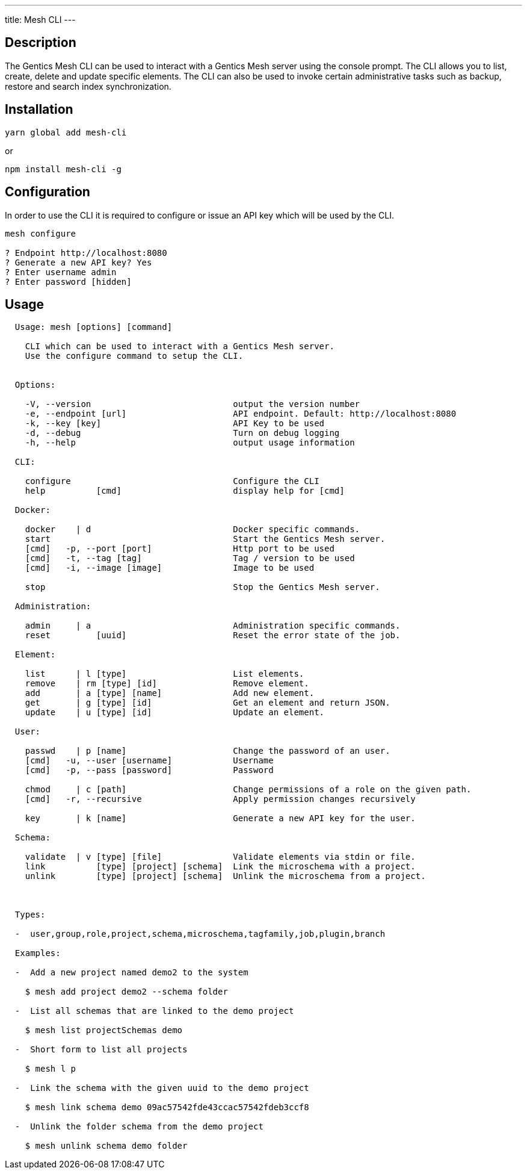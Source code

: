 ---
title: Mesh CLI
---

:icons: font
:source-highlighter: prettify
:toc:

== Description

The Gentics Mesh CLI can be used to interact with a Gentics Mesh server using the console prompt. The CLI allows you to list, create, delete and update specific elements. The CLI can also be used to invoke certain administrative tasks such as backup, restore and search index synchronization.

== Installation

```
yarn global add mesh-cli
```
or
```
npm install mesh-cli -g
```

== Configuration

In order to use the CLI it is required to configure or issue an API key which will be used by the CLI.

```
mesh configure

? Endpoint http://localhost:8080
? Generate a new API key? Yes
? Enter username admin
? Enter password [hidden]
```

== Usage

[source,bash]
----

  Usage: mesh [options] [command]

    CLI which can be used to interact with a Gentics Mesh server.
    Use the configure command to setup the CLI.


  Options:

    -V, --version                            output the version number
    -e, --endpoint [url]                     API endpoint. Default: http://localhost:8080
    -k, --key [key]                          API Key to be used
    -d, --debug                              Turn on debug logging
    -h, --help                               output usage information

  CLI:

    configure                                Configure the CLI
    help          [cmd]                      display help for [cmd]

  Docker:

    docker    | d                            Docker specific commands.
    start                                    Start the Gentics Mesh server.    
    [cmd]   -p, --port [port]                Http port to be used  
    [cmd]   -t, --tag [tag]                  Tag / version to be used
    [cmd]   -i, --image [image]              Image to be used      

    stop                                     Stop the Gentics Mesh server.

  Administration:

    admin     | a                            Administration specific commands.
    reset         [uuid]                     Reset the error state of the job.

  Element:

    list      | l [type]                     List elements.
    remove    | rm [type] [id]               Remove element.
    add       | a [type] [name]              Add new element.
    get       | g [type] [id]                Get an element and return JSON.
    update    | u [type] [id]                Update an element.

  User:

    passwd    | p [name]                     Change the password of an user.    
    [cmd]   -u, --user [username]            Username              
    [cmd]   -p, --pass [password]            Password              

    chmod     | c [path]                     Change permissions of a role on the given path.    
    [cmd]   -r, --recursive                  Apply permission changes recursively

    key       | k [name]                     Generate a new API key for the user.

  Schema:

    validate  | v [type] [file]              Validate elements via stdin or file.
    link          [type] [project] [schema]  Link the microschema with a project.
    unlink        [type] [project] [schema]  Unlink the microschema from a project.



  Types:

  -  user,group,role,project,schema,microschema,tagfamily,job,plugin,branch

  Examples:

  -  Add a new project named demo2 to the system

    $ mesh add project demo2 --schema folder

  -  List all schemas that are linked to the demo project

    $ mesh list projectSchemas demo

  -  Short form to list all projects

    $ mesh l p

  -  Link the schema with the given uuid to the demo project

    $ mesh link schema demo 09ac57542fde43ccac57542fdeb3ccf8

  -  Unlink the folder schema from the demo project

    $ mesh unlink schema demo folder

----
